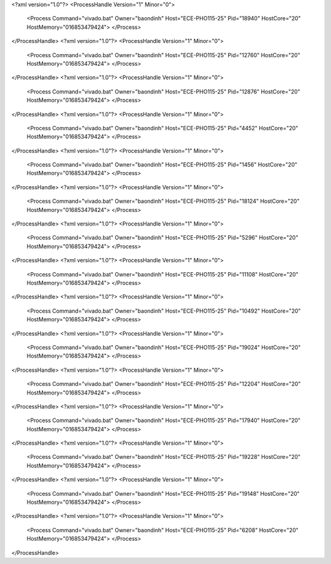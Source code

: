 <?xml version="1.0"?>
<ProcessHandle Version="1" Minor="0">
    <Process Command="vivado.bat" Owner="baondinh" Host="ECE-PHO115-25" Pid="18940" HostCore="20" HostMemory="016853479424">
    </Process>
</ProcessHandle>
<?xml version="1.0"?>
<ProcessHandle Version="1" Minor="0">
    <Process Command="vivado.bat" Owner="baondinh" Host="ECE-PHO115-25" Pid="12760" HostCore="20" HostMemory="016853479424">
    </Process>
</ProcessHandle>
<?xml version="1.0"?>
<ProcessHandle Version="1" Minor="0">
    <Process Command="vivado.bat" Owner="baondinh" Host="ECE-PHO115-25" Pid="12876" HostCore="20" HostMemory="016853479424">
    </Process>
</ProcessHandle>
<?xml version="1.0"?>
<ProcessHandle Version="1" Minor="0">
    <Process Command="vivado.bat" Owner="baondinh" Host="ECE-PHO115-25" Pid="4452" HostCore="20" HostMemory="016853479424">
    </Process>
</ProcessHandle>
<?xml version="1.0"?>
<ProcessHandle Version="1" Minor="0">
    <Process Command="vivado.bat" Owner="baondinh" Host="ECE-PHO115-25" Pid="1456" HostCore="20" HostMemory="016853479424">
    </Process>
</ProcessHandle>
<?xml version="1.0"?>
<ProcessHandle Version="1" Minor="0">
    <Process Command="vivado.bat" Owner="baondinh" Host="ECE-PHO115-25" Pid="18124" HostCore="20" HostMemory="016853479424">
    </Process>
</ProcessHandle>
<?xml version="1.0"?>
<ProcessHandle Version="1" Minor="0">
    <Process Command="vivado.bat" Owner="baondinh" Host="ECE-PHO115-25" Pid="5296" HostCore="20" HostMemory="016853479424">
    </Process>
</ProcessHandle>
<?xml version="1.0"?>
<ProcessHandle Version="1" Minor="0">
    <Process Command="vivado.bat" Owner="baondinh" Host="ECE-PHO115-25" Pid="11108" HostCore="20" HostMemory="016853479424">
    </Process>
</ProcessHandle>
<?xml version="1.0"?>
<ProcessHandle Version="1" Minor="0">
    <Process Command="vivado.bat" Owner="baondinh" Host="ECE-PHO115-25" Pid="10492" HostCore="20" HostMemory="016853479424">
    </Process>
</ProcessHandle>
<?xml version="1.0"?>
<ProcessHandle Version="1" Minor="0">
    <Process Command="vivado.bat" Owner="baondinh" Host="ECE-PHO115-25" Pid="19024" HostCore="20" HostMemory="016853479424">
    </Process>
</ProcessHandle>
<?xml version="1.0"?>
<ProcessHandle Version="1" Minor="0">
    <Process Command="vivado.bat" Owner="baondinh" Host="ECE-PHO115-25" Pid="12204" HostCore="20" HostMemory="016853479424">
    </Process>
</ProcessHandle>
<?xml version="1.0"?>
<ProcessHandle Version="1" Minor="0">
    <Process Command="vivado.bat" Owner="baondinh" Host="ECE-PHO115-25" Pid="17940" HostCore="20" HostMemory="016853479424">
    </Process>
</ProcessHandle>
<?xml version="1.0"?>
<ProcessHandle Version="1" Minor="0">
    <Process Command="vivado.bat" Owner="baondinh" Host="ECE-PHO115-25" Pid="19228" HostCore="20" HostMemory="016853479424">
    </Process>
</ProcessHandle>
<?xml version="1.0"?>
<ProcessHandle Version="1" Minor="0">
    <Process Command="vivado.bat" Owner="baondinh" Host="ECE-PHO115-25" Pid="19148" HostCore="20" HostMemory="016853479424">
    </Process>
</ProcessHandle>
<?xml version="1.0"?>
<ProcessHandle Version="1" Minor="0">
    <Process Command="vivado.bat" Owner="baondinh" Host="ECE-PHO115-25" Pid="6208" HostCore="20" HostMemory="016853479424">
    </Process>
</ProcessHandle>
